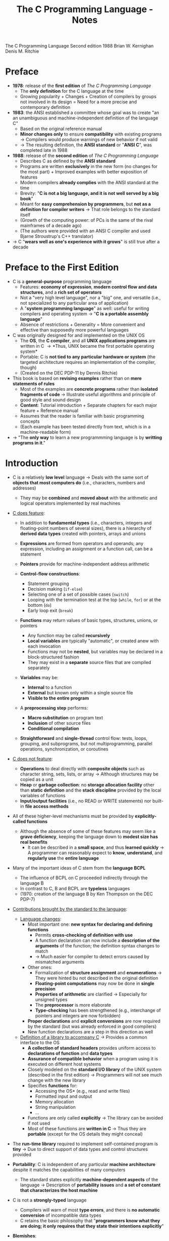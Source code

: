 #+TITLE: The C Programming Language - Notes

The C Programming Language
Second edition
1988
Brian W. Kernighan
Denis M. Ritchie


* Preface

- *1978*: release of the *first edition* of /The C Programming Language/
  - The *only definition* for the C language at the time
  - Growing popularity + Changes + Creation of compilers by groups not involved in its design = Need for a more precise and contemporary definition

- *1983*: the ANSI established a committee whose goal was to create "an an unambiguous and machine-independent definition of the language C"
  - Based on the original reference manual
  - *Minor changes only* to ensure *compatibility* with existing programs \rightarrow Compilers would produce warnings of new behavior if not valid
  - \rightarrow The resulting definition, the *ANSI standard* or "*ANSI C*", was completed late in 1988

- *1988*: release of the *second edition* of /The C Programming Language/
  - Describes C as defined by the *ANSI standard*
  - Programs are written *exclusively* in the new form (no changes for the most part) + Improved examples with better exposition of features
  - Modern compilers *already complies* with the ANSI standard at the time
  - Brevity: "*C is not a big language, and it is not well served by a big book*"
  - Meant for *easy comprehension by programmers*, but *not as a definition for compiler writers* \rightarrow That role belongs to the standard itself
  - (Growth of the computing power: of PCs is the same of the rival mainframes of a decade ago)
  - (The authors were provided with an ANSI C compiler and used Bjarne Stroustrup's C++ translator)

- \rightarrow C "*wears well as one's experience with it grows*" is still true after a decade



* Preface to the First Edition

- C is a *general-purpose* programming language
  - Features: *economy of expression*, *modern control flow and data structures*, and a *rich set of operators*
  - Not a "very high level language", nor a "big" one, and versatile (i.e., not specialized to any particular area of application)
  - A "*system programming language*" as well: useful for writing compilers and operating system \rightarrow "*C is a portable assembly language*"
  - Absence of restrictions + Generality = More convenient and effective than supposedly more powerful languages

- C was originally designed for and implemented on the UNIX OS
  - The *OS*, the *C compiler*, and all *UNIX applications programs* are written in C \rightarrow *Thus, UNIX became the first portable operating system*
  - Portable: C is *not tied to any particular hardware or system* (the targeted architecture requires an implementation of the compiler, though)
  - (Created on the DEC PDP-11 by Dennis Ritchie)

- This book is based on *revising examples* rather than on *mere statements of rules*
  - Most of the examples are *concrete programs* rather than *isolated fragments of code* \rightarrow Illustrate useful algorithms and principle of good style and sound design
  - *Content*: Tutorial introduction + Separate chapters for each major feature + Reference manual
  - Assumes that the reader is familiar with basic programming concepts
  - (Each example has been tested directly from text, which is in a machine-readable form)

- \rightarrow "The *only way* to learn a new programmming language is by *writting programs in it*."



* Introduction

- C is a relatively *low level* language \rightarrow Deals with the same sort of *objects that most computers do* (i.e., characters, numbers and addresses)
  - They may be *combined* and *moved about* with the arithmetic and logical operators implemented by real machines

- _C does feature_:

  - In addition to *fundamental types* (i.e., characters, integers and floating-point numbers of several sizes), there is a hierarchy of *derived data types* created with pointers, arrays and unions
  - *Expressions* are formed from operators and operands; any expression, including an assignment or a function call, can be a statement
  - *Pointers* provide for machine-independent address arithmetic

  - *Control-flow constructions*:
    - Statement grouping
    - Decision making (~if-else~)
    - Selecting one of a set of possible cases (~switch~)
    - Looping with the termination test at the top (~while~, ~for~) or at the bottom (~do~)
    - Early loop exit (~break~)

  - *Functions* may return values of basic types, structures, unions, or pointers
    - Any function may be called *recursively*
    - *Local variables* are typically "automatic", or created anew with each invocation
    - Functions may not be *nested*, but variables may be declared in a block-structured fashion
    - They may exist in a *separate* source files that are compiled separately

  - *Variables* may be:
    - *Internal* to a function
    - *External* but known only within a single source file
    - *Visible to the entire program*

  - A *preprocessing step* performs:
    - *Macro substitution* on program text
    - *Inclusion* of other source files
    - *Conditional compilation*

  - *Straightforward* and *single-thread* control flow: tests, loops, grouping, and subprograms, but not multiprogramming, parallel operations, synchronization, or coroutines

- _C does not feature_:

  - *Operations* to deal directly with *composite objects* such as character string, sets, lists, or array \rightarrow Although structures may be copied as a unit
  - *Heap* or *garbage collection*: no *storage allocation facility* other than *static definition* and the *stack discipline* provided by the local variables of functions
  - *Input/output facilities* (i.e., no READ or WRITE statements) nor built-in *file access methods*

- All of these higher-level mechanisms must be provided by *explicitly-called functions*
  - Although the absence of some of these features may seem like a *grave deficiency*, keeping the language down to *modest size has real benefits*
    - It can be described in a *small space*, and thus *learned quickly* \rightarrow A programmer can reasonably expect to *know*, *understand*, and *regularly use* the *entire language*

- Many of the important ideas of C stem from the *language BCPL*
  - The influence of BCPL on C proceeded indirectly through the language B
  - In contrast to C, B and BCPL are *typeless* languages
  - (1970: creation of the language B by Ken Thompson on the DEC PDP-7)

- _Contributions brought by the standard to the language_:

  - _Language changes_:
    - Most important one: *new syntax for declaring and defining functions*
      - Permits *cross-checking of definition with use*
      - A function declaration can now include a *description of the arguments* of the function; the definition syntax changes to match
      - \rightarrow Much easier for compiler to detect errors caused by mismatched arguments
    - Other ones:
      - Formalization of *structure assignment* and *enumerations* \rightarrow They were hinted bu not described in the original definition
      - *Floating-point computations* may now be done in *single precision*
      - *Properties of arithmetic* are clarified \rightarrow Especially for unsigned types
      - The *preprocessor* is more elaborate
      - *Type-checking* has been strengthened (e.g., interchange of pointers and integers are now forbidden)
	- *Proper declarations* and *explicit conversions* are now required by the standard (but was already enforced in good compilers)
	- New function declarations are a step in this direction as well

  - _Definition of a library to accompany C_ \rightarrow Provides a common interface to the OS
    - *A collection of standard headers* provides uniform access to *declarations of function* and *data types*
    - *Assurance of compatible behavior* when a program using it is executed on different host systems
    - Closely modeled on the *standard I/O library* of the UNIX system (described in the first edition) \rightarrow Programmers will not see much change with the new library
    - Specifies *functions* for:
      - Accessing the OS* (e.g., read and write files)
      - Formatted input and output
      - Memory allocation
      - String manipulation
      - ...
    - Functions are only called *explicitly* \rightarrow The library can be avoided if not used
    - Most of these functions are *written in C* \rightarrow Thus they are *portable* (except for the OS details they might conceal)

- The *run-time library* required to implement self-contained program is *tiny* \rightarrow Due to direct support of data types and control structures provided

- *Portability*: C is independent of any particular *machine architecture* despite it matches the capabilities of many computers
  - The standard states explicitly *machine-dependent aspects* of the language \rightarrow Description of *portability issues* and *a set of constant that characterizes the host machine*

- C is not a *strongly-typed* language
  - Compilers will warn of most *type errors*, and there is *no automatic conversion* of incompatible data types
  - C retains the basic philosophy that "*programmers know what they are doing; it only requires that they state their intentions explicitly*"

- *Blemishes*:
  - Some of the operators have the *wrong precedence*
  - Some parts of the syntax *could be better* ([[https://stackoverflow.com/a/46759840][proof]])

- \rightarrow Nonetheless, C has proven to be an extremely *effective* and *expressive* language for a wide variety of programming applications



* Chapter 1: A Tutorial Introduction

- Shows the *essential elements* of the language without getting bogged down in details, rules and exceptions
- Neither complete or precise \rightarrow Features to write bigger programs are put aside (e.g, pointers, structures, set of operators, several control flow statements, standard library)
- *Focus on the basics*: variables and constants, arithmetic, control flow, functions, and the rudiments of input and output \rightarrow Write useful programs ASAP
- Can be used as a *framework* for programmers of any level

- Drawbacks of this approach:
  - *No complete story* on any particular feature
  - May be *misleading*
  - Not using the *full power of C* \rightarrow Programs are not as *elegant* and concise as they might be
  - Later chapters will necessarily repeat some of the contents of this one


** 1-1 Getting Started

- _Creating a C program on the UNIX OS_:
  - The *text of a program* must be saved in a *file* whose name ends in ".c" (e.g., hello.c)
  - *Compile* this file with the command ~$ cc hello.c~ \rightarrow ~$ gcc hello.c~ on a GNU/Linux system
  - Compilation proceeds silently and makes an *executable file* named "*a.out*"
  - *Run* the latter by typing its name: ~$ a.out~ \rightarrow ~$ ./a.out~ on a GNU/Linux system

#+BEGIN_SRC C
  #include <stdio.h>

  main()
  {
          printf("hello, world\n");
  }
#+END_SRC

- _Explanations_:
  - A C program, whatever its size, consists of /functions/ and /variables/
    - *Functions* contain /statements/ that specify the computing operations to be done
      - The statements of a function are enclosed in braces ~{}~
    - *Variables* store values used during the computation

  - When defined, functions and variables can be given *any name* (except reserved keywords)
    - *Exception*: the program begins executing at the beginning of a function named ~main~ \rightarrow Every program must have a ~main~ function somewhere
      - ~main~ will usually *call other functions* that you either wrote or present in the standard library

  - ~#include <stdio.h>~ tell the *preprocessor* to include information about the *standard input/output library*

  - A function is called by *naming it*, followed by *a parenthesized list of arguments*
    - One method of *communicating data between functions* is for the *calling function* to provide *a list of values*, called /arguments/, to the *function it calls*
    - The argument list is delimited by a *pair of parentheses* after the function name \rightarrow Even if a function expects no arguments, an empty list ~()~ must be specified
    - (C functions are like the subroutines and functions of Fortran or the procedures and functions of Pascal)

  - A sequence of characters delimited by double quotes "" is called a /character string/ (or /string constant/)
    - The sequence ~\n~ is C notation for the /newline character/
      - ~\n~ is called an /escape sequence/ \rightarrow Provides a *general and extensible mechanism* for representing *hard-to-type or invisible characters*
	- ~\n~ represents *a single character* (at least on UNIX)
	- An *error message* might be produced by the C compiler when trying to *substitute an escape sequence* by the character it produces (e.g., the statement below)
      - If omitted, no line advance will occur after the output is printed \rightarrow ~printf~ never supplies a newline automatically and might be called *several times* to build up an output line in stages

#+BEGIN_SRC C
  printf("hello, world
  ");
#+END_SRC

_Exercises_:
- [[file:exercises/1-1/hello.c][Exercise 1-1]]
- [[file:exercises/1-2/escape_sequences.c][Exercise 1-2]]


** 1.2 Variables and Arithmetic Expressions

- A /comment/ explains briefly what the program does \rightarrow Make it easier to understand
  - Any characters between ~*/~ and ~*/~ are *removed by the preprocessor* before compilation
  - Comments may appear *anywhere a blank or tab or newline can*

- A /statement/ is terminated by a semicolon ~;~ \rightarrow Permits to *distinguish statements from what are not them*

- A /declaration/ announces the *properties of variables*
  - *All variables must be declared before they are used in C* \rightarrow Usually at the *beginning of the function* before any executable statement
  - declaration = type name + a list of variables \rightarrow E.g., ~int fahr, celsius;~
  - The size of the objects of these types are *machine-dependent* (e.g., 32-bit ~ints~ VS 16-bit ~ints~)
  - (Other data structures utilizes these basic types to create bigger data types)

- _Basic data types_ (non-exhaustive):

| Type     | Description                                                                            |
|----------+----------------------------------------------------------------------------------------|
| ~int~    | integer                                                                                |
| ~float~  | floating point number (typically a 32-bit quantity, with at least 6 significant digits) |
| ~char~   | character (a single byte quantity)                                                     |
| ~short~  | short integer                                                                          |
| ~long~   | long integer                                                                           |
| ~double~ | double-precision floating point                                                        |

- An /assignment statement/ assigns a value to a variable \rightarrow E.g., ~lower = 0;~
  - (This is where the computation starts in the provided program)

- A *loop* repeats one or more statements while *a condition is true*
  - Composed of: *a condition* enclosed in parentheses ~()~ + *a body* enclosed in braces ~{}~ (optional if it contains a single statement)
  - The condition is *retested at each iteration*
  - When the condition becomes false, the *execution continues* at the next statement

- *Proper indentation and spacing* are not required by the compiler but are *critical to make the program easier to read*
  - The /indentation/ emphasizes the *logical structure of a program*
    - E.g, statements inside the loop are indented by one tab stop
  - *One statement per line* is recommended
  - *Blanks placed around operators* clarify grouping
  - The *position of braces* is less important and depends on the style picked
    - \rightarrow *No matter what the style is, the important is to use it consistently*

- *Integer division truncates* in C (as in many other languages) \rightarrow *Any fractional part is discarded*
  - ~celsius = 5 * (fahr-32) / 9~ would *result in 0* if the division was the first operation \rightarrow *But the result is still truncated*
    - If an arithmetic operator has *integer operands*: *an integer operation* is performed
  - The ~float~ *type can be used instead*
    - If an arithmetic operand has *one integer and one floating-point operand*: *integer operand is converted to floating-point operand* and *floating-point operation* is performed
      - Prefer to write floating-point constants *ending with* ~.0~ (or ~.~) instead of integer constants when *dealing with other floating-point operands* \rightarrow Emphasizes their *floating-point nature* and *avoid conversion*

- ~printf~ is *a general-purpose output formatting function*
  - *Not part of the C language* (no i/o defined in C itself) but part of the *standard library*
  - The first argument is the *string of characters to be printed*
  - The other arguments are the *values that substitutes each format specifier*
    - ~%d~ and ~%f~ can be augmented with a *minimum width* (right-justifies) \rightarrow E.g., ~%3d~, ~%2f%~
    - ~%f~ can be be augmented with a *maximum number of digits after the decimal point* \rightarrow E.g., ~%.2f%, ~%3.0f%~
  - (Format specifiers and arguments must match up properly by *number* and *type* under penalty of wrong output)

- _Format specifiers_ (non-exhaustive):

| Format specifier | Specified argument |
|------------------+--------------------|
| ~%d~             | integer            |
| ~%f~             | floating-point     |
| ~%o~             | octal              |
| ~%x~             | hexadecimal        |
| ~%c~             | character          |
| ~%s~             | character string   |

- ~%%~ must be used to output the ~%~ itself

_Exercises_:
- [[file:exercises/1-3/f_to_c.c][Exercise 1-3]]
- [[file:exercises/1-4/c_to_f.c][Exercise 1-4]]


** 1.3 The For Statement

- *General rule*: In any context where it is permissible to use the value of a variable of some type. you can use *a more complicated expression of that type*

- There are *plenty of different ways* to write a program for *a particular task*

- A ~for~ loop can be used instead of the ~while~ in the previous program
  - Generalization of a ~while~
  - Appropriate for loops in which the *initialization* and *increment* are *single statements* and *logically related*
  - Keeps the loop control statements *together in one place*

- _For loop syntax_:

#+BEGIN_SRC C
  for (/* initialization */; /* condition */; /* increment */) {
          /* body */
  }
#+END_SRC

- Parts:
  - *Initialization*: assign a value to a variable when the loop is entered \rightarrow Not a variable declaration
  - *Condition*: specifies when the loop ends + re-evaluated at each iteration
  - *Increment*: update the value of a variable at each iteration
- Most of the time, these parts are related to *a same variable* \rightarrow Not mandatory though
- Thus, they can be *any expressions*
  - Any part can even be *empty* between the ~;~ \rightarrow Infinite loop if none

- *Recommendation for loops*: use a ~for~ *when the number of iterations is known beforehand* and a ~while~ *when not*

_Exercises_:
- [[file:exercises/1-5/f_to_c.c][Exercise 1-5]]


** 1.4 Symbolic Constants

- *Bad practice*: bury "magic numbers" in a program (e.g., 300, 20) \rightarrow Convey little information to the reader + Must change all occurrences when updating values
  - *Solution*: give them meaningful name via /symbolic constants/

- _Symbolic constant syntax_:

#+BEGIN_SRC C
  #define NAME replacement_text
#+END_SRC

- *A search and replace operation*: Any occurrence of ~NAME~ will be *replaced* by the corresponding ~replacement_text~ in the program text \rightarrow Done during the *preprocessing step*
  - ~NAME~ will not be replaced when *in quotes* or *part of another name*
  - ~NAME~ must respect the naming rules as *a variable name* \rightarrow Conventionally written in *upper case* to be readily distinguished
  - ~replacement_text~ can be *any text* that will *make sense when replaced with* (e.g., integers, floating-point number, type, type with variable name, function name, text in quotes)

- Symbolic constants must *not appear in declarations* since they are not variables \rightarrow Generally under ~#include~ directives
- (Note that there is no ~;~)


** 1.5 Character Input and Output

- Chapter focuses on *a family of related programs* for *processing character data*
  - Many UNIX programs are just *expanded versions* of the prototypes discussed

- The *model of input and output* supported by the *standard library* is very simple: text input or output is dealt with as *stream of characters*
  - A /text stream/ is a *sequence of characters* divided into *lines*; each line consists of *zero or more characters* followed by *a newline character*
  - The *standard library* is responsible for making each input or output stream *conform to this model* \rightarrow Thus, programmer does not need to worry about *how lines are represented outside the program*

- Several functions are provided for *reading or writing one character at a time*
  - *Simplest ones*:
    - ~getchar~: reads the /next input character/ from a text stream and returns that as its value (e.g., ~c = getchar()~)
    - ~putchar~: prints the character passed as argument (e.g. ~putchar('A')~ \rightarrow ~A~, ~putchar(97)~ \rightarrow ~a~)


*** 1.5.1 File Copying

- ~getchar~ and ~putchar~ are *sufficient to write useful programs* without knowing anything more about *input and output*

#+BEGIN_SRC C
  #include <stdio.h>

  /* copy input to output */
  main()
  {
          int c;

          while ((c = getchar()) != EOF)
                  putchar(c);
  }
#+END_SRC

- A character is *stored internally as a bit pattern* \rightarrow Like everything else on a computer
- The ~c~ variable is used to *store and reuse the read character* \rightarrow If you do not need to work on the read character (e.g., with a counter), you *do not need a variable*
- Although the data type ~char~ is specifically meant for storing characters, ~int~ is used instead because it provides *a wider range of values* to hold characters not present in the ASCII table
  - (+ Apparently, there was a time where ~char~ could not hold ~EOF~ + any possible ~char~)

- ~EOF~ ("*End of file*") is a *symbolic constant* defined in ~<stdio.h>~ that can be used to *distinguish the end of input from valid data*
  - Has to be *distinct from any character that can be found in a file* to serve its purpose \rightarrow Often defined as -1
  - The ~EOF~ value is returned by ~getchar~ when there is *no more input*

- *Expressions* in C have *a value*
  - *Assignments* are expressions and their value is the *one of the left hand side* after the assignment
    - Thus, assignments can be part of *another expression* (e.g., ~(a = 8) + 8~) \rightarrow Easier to read once the *idiom is mastered*
      - ~()~ *are necessary* \rightarrow The /precedence/ of ~!=~ is *higher than that of* ~=~

_Exercises_:
- [[file:exercises/1-6/i2bool.c][Exercise 1-6]]
- [[file:exercises/1-7/eofval.c][Exercise 1-7]]


*** 1.5.2 Character Counting

#+BEGIN_SRC C
  #include <stdio.h>

  /* count characters in input */
  main()
  {
          long nc;                /* number of characters */

          nc = 0;
          while (getchar() != EOF)
                  ++nc;
          printf("%ld\n", nc);
  }
#+END_SRC

- The ~++~ operator /increments by one/ the value of a variable \rightarrow Shorter than ~nc  = nc + 1~
  - The ~--~ operator exists just as well (/decrements/)
  - They can be either *prefix operators* (e.g., ~++nc~) or *postfix* (e.g., *nc++*) \rightarrow Stick to the *prefix form* most of the time

- The ~long~ type (at least 32-bit) is used because the number of characters in a file can easily *overflow a ~16-bit int~ counter*
  - Although, the ~long~ and ~int~ types are the *same size on modern computers* most of the time
  - ~%ld~ is the *format specifier for* a ~long~ integer
  - An even *wider range of values* could have been provided *utilizing a ~double~ counter*

#+BEGIN_SRC C
  double nc;

  for (nc = 0; getchar() != EOF; ++nc)
          ;
  printf("%.0f\n", nc);
#+END_SRC

- If a *single operation* is executed while iterating through the file, one could prefer using *a ~for~ statement*
  - The grammatical rules of C *require that a ~for~ statement have a body* \rightarrow Represented by the ~;~, called a /null statement/ (newline for visibility, not mandatory + Empty ~{}~ could have been used as well)
  - The *increment part* of the for loop could have been omitted and *placed in the loop body* \rightarrow Clearer to use a ~while~ in that case (+ if there is more than one statement while iterating through)

- Since a ~double~ is a floating-point value, ~%.0~ must be used to *truncate its fractional part*

- *Important*: For both ~while~ and ~for~ versions, the *boundary case* "zero length input" prints the right answer
  - \rightarrow The *loop condition is evaluated at the top of the loop* for both, before proceeding with the body
  - ~getchar~ returns ~EOF~ at the very first test \rightarrow The condition is *false* \rightarrow The body of the loop is *never entered*

- \rightarrow *Programs should act intelligently when tested with boundary conditions*
